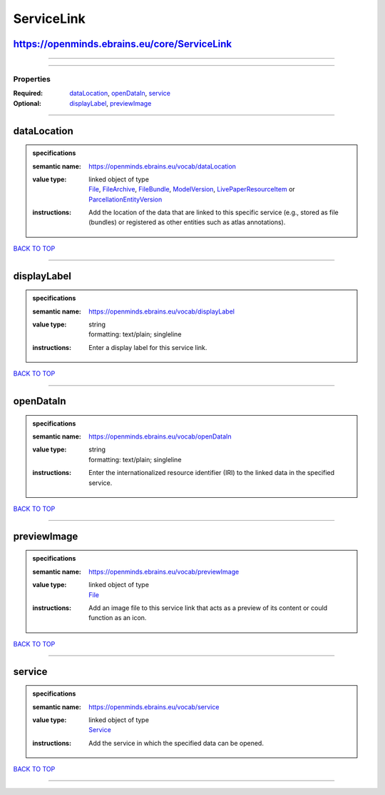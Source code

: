###########
ServiceLink
###########

https://openminds.ebrains.eu/core/ServiceLink
---------------------------------------------

------------

------------

**********
Properties
**********

:Required: `dataLocation <dataLocation_heading_>`_, `openDataIn <openDataIn_heading_>`_, `service <service_heading_>`_
:Optional: `displayLabel <displayLabel_heading_>`_, `previewImage <previewImage_heading_>`_

------------

.. _dataLocation_heading:

dataLocation
------------

.. admonition:: specifications

   :semantic name: https://openminds.ebrains.eu/vocab/dataLocation
   :value type: | linked object of type
                | `File <https://openminds.ebrains.eu/core/File>`_, `FileArchive <https://openminds.ebrains.eu/core/FileArchive>`_, `FileBundle <https://openminds.ebrains.eu/core/FileBundle>`_, `ModelVersion <https://openminds.ebrains.eu/core/ModelVersion>`_, `LivePaperResourceItem <https://openminds.ebrains.eu/publications/LivePaperResourceItem>`_ or `ParcellationEntityVersion <https://openminds.ebrains.eu/sands/ParcellationEntityVersion>`_
   :instructions: Add the location of the data that are linked to this specific service (e.g., stored as file (bundles) or registered as other entities such as atlas annotations).

`BACK TO TOP <ServiceLink_>`_

------------

.. _displayLabel_heading:

displayLabel
------------

.. admonition:: specifications

   :semantic name: https://openminds.ebrains.eu/vocab/displayLabel
   :value type: | string
                | formatting: text/plain; singleline
   :instructions: Enter a display label for this service link.

`BACK TO TOP <ServiceLink_>`_

------------

.. _openDataIn_heading:

openDataIn
----------

.. admonition:: specifications

   :semantic name: https://openminds.ebrains.eu/vocab/openDataIn
   :value type: | string
                | formatting: text/plain; singleline
   :instructions: Enter the internationalized resource identifier (IRI) to the linked data in the specified service.

`BACK TO TOP <ServiceLink_>`_

------------

.. _previewImage_heading:

previewImage
------------

.. admonition:: specifications

   :semantic name: https://openminds.ebrains.eu/vocab/previewImage
   :value type: | linked object of type
                | `File <https://openminds.ebrains.eu/core/File>`_
   :instructions: Add an image file to this service link that acts as a preview of its content or could function as an icon.

`BACK TO TOP <ServiceLink_>`_

------------

.. _service_heading:

service
-------

.. admonition:: specifications

   :semantic name: https://openminds.ebrains.eu/vocab/service
   :value type: | linked object of type
                | `Service <https://openminds.ebrains.eu/controlledTerms/Service>`_
   :instructions: Add the service in which the specified data can be opened.

`BACK TO TOP <ServiceLink_>`_

------------

